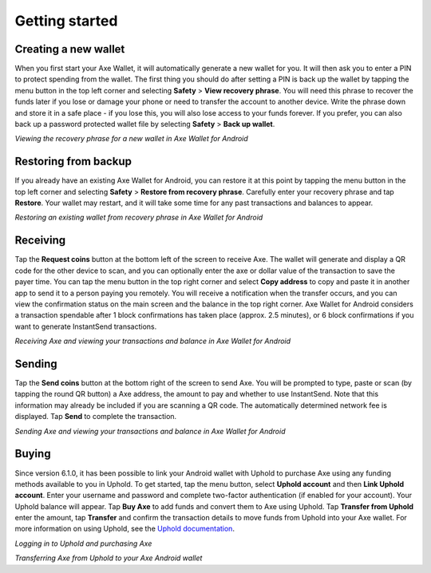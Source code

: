 .. meta::
   :description: Getting started with sending and receiving Axe on your Android device
   :keywords: axe, mobile, wallet, android, send, receive, addresses, getting started

.. _axe-android-getting-started:

Getting started
===============

Creating a new wallet
---------------------

When you first start your Axe Wallet, it will automatically generate a
new wallet for you. It will then ask you to enter a PIN to protect
spending from the wallet. The first thing you should do after setting a
PIN is back up the wallet by tapping the menu button in the top left
corner and selecting **Safety** > **View recovery phrase**. You will
need this phrase to recover the funds later if you lose or damage your
phone or need to transfer the account to another device. Write the
phrase down and store it in a safe place - if you lose this, you will
also lose access to your funds forever. If you prefer, you can also back
up a password protected wallet file by selecting **Safety** > **Back up
wallet**.

.. image:: img/android-setup1.png
    :width: 160 px
.. image:: img/android-setup2.png
    :width: 160 px
.. image:: img/android-setup3.png
    :width: 160 px
.. image:: img/android-setup4.png
    :width: 160 px

*Viewing the recovery phrase for a new wallet in Axe Wallet for
Android*


Restoring from backup
---------------------

If you already have an existing Axe Wallet for Android, you can restore
it at this point by tapping the menu button in the top left corner and
selecting **Safety** > **Restore from recovery phrase**. Carefully enter
your recovery phrase and tap **Restore**. Your wallet may restart, and
it will take some time for any past transactions and balances to appear.

.. image:: img/android-restore1.png
    :width: 160 px
.. image:: img/android-restore2.png
    :width: 160 px
.. image:: img/android-restore3.png
    :width: 160 px
.. image:: img/android-restore4.png
    :width: 160 px

*Restoring an existing wallet from recovery phrase in Axe Wallet for
Android*


Receiving
---------

Tap the **Request coins** button at the bottom left of the screen to
receive Axe. The wallet will generate and display a QR code for the
other device to scan, and you can optionally enter the axe or dollar
value of the transaction to save the payer time. You can tap the menu
button in the top right corner and select **Copy address** to copy and
paste it in another app to send it to a person paying you remotely. You
will receive a notification when the transfer occurs, and you can view
the confirmation status on the main screen and the balance in the top
right corner. Axe Wallet for Android considers a transaction spendable
after 1 block confirmations has taken place (approx. 2.5 minutes), or 6
block confirmations if you want to generate InstantSend transactions.

.. image:: img/android-receive1.png
    :width: 160 px
.. image:: img/android-receive2.png
    :width: 160 px
.. image:: img/android-receive3.png
    :width: 160 px
.. image:: img/android-receive4.png
    :width: 160 px

*Receiving Axe and viewing your transactions and balance in Axe Wallet
for Android*


Sending
-------

Tap the **Send coins** button at the bottom right of the screen to send
Axe. You will be prompted to type, paste or scan (by tapping the round
QR button) a Axe address, the amount to pay and whether to use
InstantSend. Note that this information may already be included if you
are scanning a QR code. The automatically determined network fee is
displayed. Tap **Send** to complete the transaction.

.. image:: img/android-send1.png
    :width: 160 px
.. image:: img/android-send2.png
    :width: 160 px
.. image:: img/android-send3.png
    :width: 160 px
.. image:: img/android-send4.png
    :width: 160 px

*Sending Axe and viewing your transactions and balance in Axe Wallet
for Android*


Buying
------

Since version 6.1.0, it has been possible to link your Android wallet
with Uphold to purchase Axe using any funding methods available to you
in Uphold. To get started, tap the menu button, select **Uphold
account** and then **Link Uphold account**. Enter your username and
password and complete two-factor authentication (if enabled for your
account). Your Uphold balance will appear. Tap **Buy Axe** to add funds
and convert them to Axe using Uphold. Tap **Transfer from Uphold**
enter the amount, tap **Transfer** and confirm the transaction details
to move funds from Uphold into your Axe wallet. For more information on
using Uphold, see the `Uphold documentation
<https://support.uphold.com>`_.

.. image:: img/android-uphold1.png
    :width: 160 px
.. image:: img/android-uphold2.png
    :width: 160 px
.. image:: img/android-uphold3.png
    :width: 160 px
.. image:: img/android-uphold4.png
    :width: 160 px

*Logging in to Uphold and purchasing Axe*

.. image:: img/android-uphold5.png
    :width: 160 px
.. image:: img/android-uphold6.png
    :width: 160 px
.. image:: img/android-uphold7.png
    :width: 160 px
.. image:: img/android-uphold8.png
    :width: 160 px

*Transferring Axe from Uphold to your Axe Android wallet*
